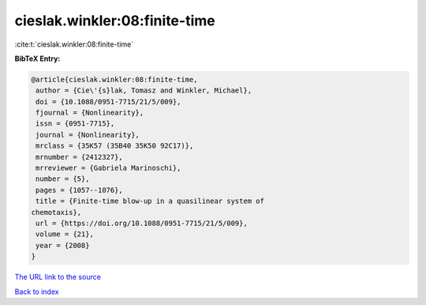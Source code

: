 cieslak.winkler:08:finite-time
==============================

:cite:t:`cieslak.winkler:08:finite-time`

**BibTeX Entry:**

.. code-block:: bibtex

   @article{cieslak.winkler:08:finite-time,
    author = {Cie\'{s}lak, Tomasz and Winkler, Michael},
    doi = {10.1088/0951-7715/21/5/009},
    fjournal = {Nonlinearity},
    issn = {0951-7715},
    journal = {Nonlinearity},
    mrclass = {35K57 (35B40 35K50 92C17)},
    mrnumber = {2412327},
    mrreviewer = {Gabriela Marinoschi},
    number = {5},
    pages = {1057--1076},
    title = {Finite-time blow-up in a quasilinear system of
   chemotaxis},
    url = {https://doi.org/10.1088/0951-7715/21/5/009},
    volume = {21},
    year = {2008}
   }
`The URL link to the source <ttps://doi.org/10.1088/0951-7715/21/5/009}>`_


`Back to index <../By-Cite-Keys.html>`_
